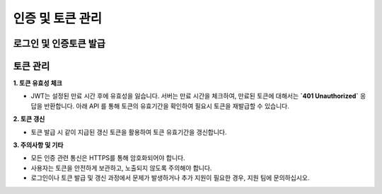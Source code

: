인증 및 토큰 관리
=====

.. _login:

로그인 및 인증토큰 발급
------------

.. http:post:: /api/v1/auth/login

    아이디 패스워드 기반 로그인을 통한 인증 토큰 (JWT) 발급

    - 로그인 성공 시, 서버에서 사용자의 인증 정보를 기반으로 JWT를 자동 발급합니다.
    - 이 토큰은 사용자의 권한 및 세션 정보를 포함하며, API 요청 시 **`Authorization`** 헤더에 포함해 사용합니다.

    **Example request**:

    .. tabs::

        .. code-tab:: bash

            $ curl \
              -X POST \
              -H "Authorization: Token <token>" https://skt.fame.com/api/v1/auth/login \
              -H "Content-Type: application/json" \
              -d @body.json

        .. code-tab:: python

            import requests
            import json
            URL = 'https://skt.fame.com/api/v1/auth/login'
            TOKEN = '<token>'
            HEADERS = {'Authorization': f'token {TOKEN}'}
            data = json.load(open('body.json', 'rb'))
            response = requests.post(
                URL,
                json=data,
                headers=HEADERS,
            )
            print(response.json())

    ``body.json`` 의 내용은 아래와 같습니다. 

    .. sourcecode:: json

        {
            "email": "string",
            "password": "string"
        }
     
    .. important::
       중요사항 추가.

    **Example Response** JWT가 포함된 응답을 받습니다

    .. sourcecode:: json
    
       {
          "token": "eyJhbGciOiJIUzI1NiIsInR...",
          "refreshToken": "eyDhbHciOiJIUzI1AiIsInW..."
       }


토큰 관리
------------

**1. 토큰 유효성 체크**

- JWT는 설정된 만료 시간 후에 유효성을 잃습니다. 서버는 만료 시간을 체크하여, 만료된 토큰에 대해서는 **`401 Unauthorized`** 응답을 반환합니다. 아래 API 를 통해 토큰의 유효기간을 확인하여 필요시 토큰을 재발급할 수 있습니다.

.. http:post:: /api/v1/auth/checkTokenValidity

    **Example request**:

    .. tabs::

        .. code-tab:: bash

            $ curl \
              -X POST \
              -H "Authorization: Token <token>" https://skt.fame.com/api/v1/auth/checkTokenValidity \
              -H "Content-Type: application/json" \
              -d @body.json

        .. code-tab:: python

            import requests
            import json
            URL = 'https://skt.fame.com/api/v1/auth/checkTokenValidity'
            TOKEN = '<token>'
            HEADERS = {'Authorization': f'token {TOKEN}'}
            data = json.load(open('body.json', 'rb'))
            response = requests.post(
                URL,
                json=data,
                headers=HEADERS,
            )
            print(response.json())

    ``body.json`` 의 내용은 아래와 같습니다. 

    .. sourcecode:: json

        {
            "token": "eyJhbGciOiJIUzI1NiIsInR..."
        }
     
    .. important::
       중요사항 추가.
    
    **Example Response** JWT가 포함된 응답을 받습니다
    
    .. sourcecode:: json
    
       {
          "token": "eyJhbGciOiJIUzI1NiIsInR...",
          "valid-until": "2024-04-01 24:00:00"
       }


**2. 토큰 갱신**

- 토큰 발급 시 같이 지급된 갱신 토큰을 활용하여 토큰 유효기간을 갱신합니다.

.. http:post:: /api/v1/auth/tokenRefresh

    **Example request**:

    .. tabs::

        .. code-tab:: bash

            $ curl \
              -X POST \
              -H "Authorization: Token <token>" https://skt.fame.com/api/v1/auth/tokenRefresh \
              -H "Content-Type: application/json" \
              -d @body.json

        .. code-tab:: python

            import requests
            import json
            URL = 'https://skt.fame.com/api/v1/auth/tokenRefresh'
            TOKEN = '<token>'
            HEADERS = {'Authorization': f'token {TOKEN}'}
            data = json.load(open('body.json', 'rb'))
            response = requests.post(
                URL,
                json=data,
                headers=HEADERS,
            )
            print(response.json())

    ``body.json`` 의 내용은 아래와 같습니다. 

    .. sourcecode:: json

        {
            "refreshToken": "eyDhbHciOiJIUzI1AiIsInW..."
        }
     
    .. important::
       중요사항 추가.
    
    **Example Response** 갱신된 JWT 와 갱신 토큰이 포함된 응답을 받습니다
    
    .. sourcecode:: json
    
       {
          "token": "eyJhbGciOiJIUzI1NiIsInR...",
          "refreshToken": "eyDhbHciOiJIUzI1AiIsInW..."
       }


**3. 주의사항 및 기타**

- 모든 인증 관련 통신은 HTTPS를 통해 암호화되어야 합니다.
- 사용자는 토큰을 안전하게 보관하고, 노출되지 않도록 주의해야 합니다.
- 로그인이나 토큰 발급 및 갱신 과정에서 문제가 발생하거나 추가 지원이 필요한 경우, 지원 팀에 문의하십시오.
